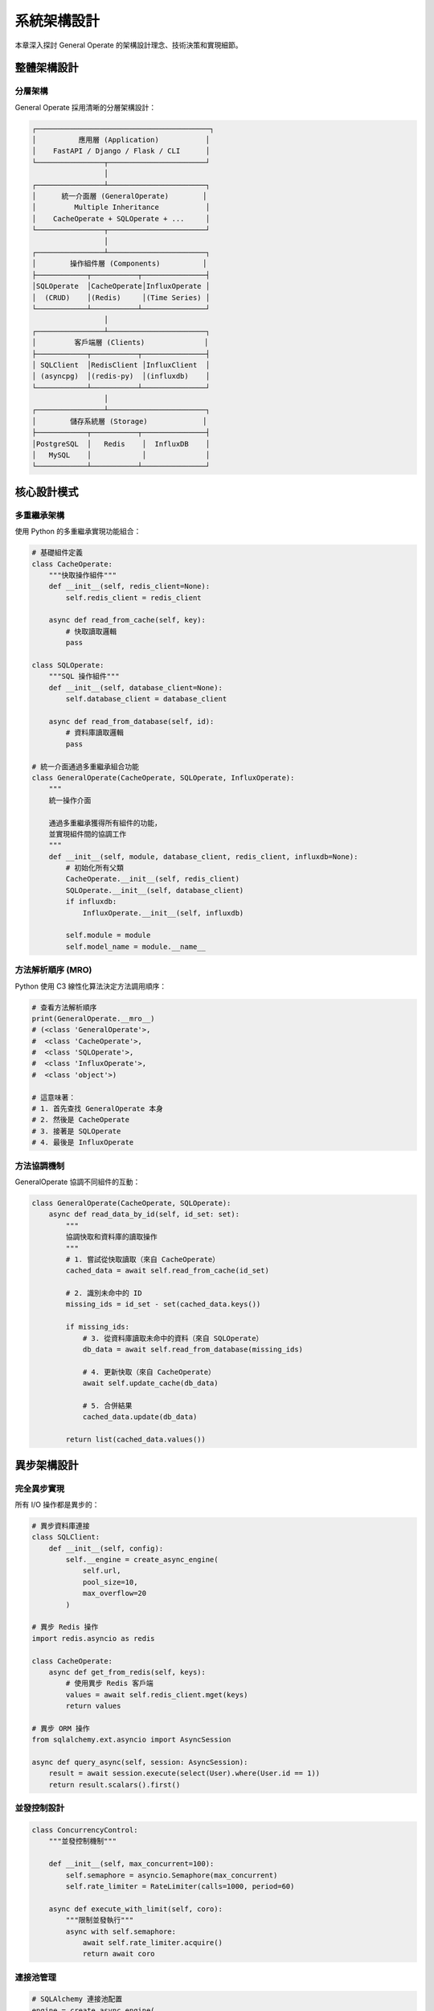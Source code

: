 系統架構設計
============

本章深入探討 General Operate 的架構設計理念、技術決策和實現細節。

整體架構設計
------------

分層架構
~~~~~~~~

General Operate 採用清晰的分層架構設計：

.. code-block:: text

   ┌─────────────────────────────────────────┐
   │          應用層 (Application)           │
   │    FastAPI / Django / Flask / CLI      │
   └────────────────┬───────────────────────┘
                    │
   ┌────────────────┴───────────────────────┐
   │      統一介面層 (GeneralOperate)        │
   │         Multiple Inheritance           │
   │    CacheOperate + SQLOperate + ...     │
   └────────────────┬───────────────────────┘
                    │
   ┌────────────────┴───────────────────────┐
   │        操作組件層 (Components)          │
   ├────────────┬───────────┬───────────────┤
   │SQLOperate  │CacheOperate│InfluxOperate │
   │  (CRUD)    │(Redis)     │(Time Series) │
   └────────────┴───────────┴───────────────┘
                    │
   ┌────────────────┴───────────────────────┐
   │         客戶端層 (Clients)              │
   ├────────────┬───────────┬───────────────┤
   │ SQLClient  │RedisClient │InfluxClient  │
   │ (asyncpg)  │(redis-py)  │(influxdb)    │
   └────────────┴───────────┴───────────────┘
                    │
   ┌────────────────┴───────────────────────┐
   │        儲存系統層 (Storage)             │
   ├────────────┬───────────┬───────────────┤
   │PostgreSQL  │   Redis    │  InfluxDB    │
   │   MySQL    │            │              │
   └────────────┴───────────┴───────────────┘

核心設計模式
------------

多重繼承架構
~~~~~~~~~~~~

使用 Python 的多重繼承實現功能組合：

.. code-block:: python

   # 基礎組件定義
   class CacheOperate:
       """快取操作組件"""
       def __init__(self, redis_client=None):
           self.redis_client = redis_client
       
       async def read_from_cache(self, key):
           # 快取讀取邏輯
           pass
   
   class SQLOperate:
       """SQL 操作組件"""
       def __init__(self, database_client=None):
           self.database_client = database_client
       
       async def read_from_database(self, id):
           # 資料庫讀取邏輯
           pass
   
   # 統一介面通過多重繼承組合功能
   class GeneralOperate(CacheOperate, SQLOperate, InfluxOperate):
       """
       統一操作介面
       
       通過多重繼承獲得所有組件的功能，
       並實現組件間的協調工作
       """
       def __init__(self, module, database_client, redis_client, influxdb=None):
           # 初始化所有父類
           CacheOperate.__init__(self, redis_client)
           SQLOperate.__init__(self, database_client)
           if influxdb:
               InfluxOperate.__init__(self, influxdb)
           
           self.module = module
           self.model_name = module.__name__

方法解析順序 (MRO)
~~~~~~~~~~~~~~~~~~~

Python 使用 C3 線性化算法決定方法調用順序：

.. code-block:: python

   # 查看方法解析順序
   print(GeneralOperate.__mro__)
   # (<class 'GeneralOperate'>, 
   #  <class 'CacheOperate'>, 
   #  <class 'SQLOperate'>, 
   #  <class 'InfluxOperate'>, 
   #  <class 'object'>)
   
   # 這意味著：
   # 1. 首先查找 GeneralOperate 本身
   # 2. 然後是 CacheOperate
   # 3. 接著是 SQLOperate
   # 4. 最後是 InfluxOperate

方法協調機制
~~~~~~~~~~~~

GeneralOperate 協調不同組件的互動：

.. code-block:: python

   class GeneralOperate(CacheOperate, SQLOperate):
       async def read_data_by_id(self, id_set: set):
           """
           協調快取和資料庫的讀取操作
           """
           # 1. 嘗試從快取讀取（來自 CacheOperate）
           cached_data = await self.read_from_cache(id_set)
           
           # 2. 識別未命中的 ID
           missing_ids = id_set - set(cached_data.keys())
           
           if missing_ids:
               # 3. 從資料庫讀取未命中的資料（來自 SQLOperate）
               db_data = await self.read_from_database(missing_ids)
               
               # 4. 更新快取（來自 CacheOperate）
               await self.update_cache(db_data)
               
               # 5. 合併結果
               cached_data.update(db_data)
           
           return list(cached_data.values())

異步架構設計
------------

完全異步實現
~~~~~~~~~~~~

所有 I/O 操作都是異步的：

.. code-block:: python

   # 異步資料庫連接
   class SQLClient:
       def __init__(self, config):
           self.__engine = create_async_engine(
               self.url,
               pool_size=10,
               max_overflow=20
           )
   
   # 異步 Redis 操作
   import redis.asyncio as redis
   
   class CacheOperate:
       async def get_from_redis(self, keys):
           # 使用異步 Redis 客戶端
           values = await self.redis_client.mget(keys)
           return values
   
   # 異步 ORM 操作
   from sqlalchemy.ext.asyncio import AsyncSession
   
   async def query_async(self, session: AsyncSession):
       result = await session.execute(select(User).where(User.id == 1))
       return result.scalars().first()

並發控制設計
~~~~~~~~~~~~

.. code-block:: python

   class ConcurrencyControl:
       """並發控制機制"""
       
       def __init__(self, max_concurrent=100):
           self.semaphore = asyncio.Semaphore(max_concurrent)
           self.rate_limiter = RateLimiter(calls=1000, period=60)
       
       async def execute_with_limit(self, coro):
           """限制並發執行"""
           async with self.semaphore:
               await self.rate_limiter.acquire()
               return await coro

連接池管理
~~~~~~~~~~

.. code-block:: python

   # SQLAlchemy 連接池配置
   engine = create_async_engine(
       DATABASE_URL,
       pool_size=20,           # 基礎連接數
       max_overflow=40,        # 額外連接數
       pool_timeout=30,        # 獲取連接超時
       pool_recycle=3600,      # 連接回收時間
       pool_pre_ping=True,     # 連接健康檢查
       echo_pool=True          # 連接池日誌
   )
   
   # Redis 連接池
   redis_pool = redis.ConnectionPool(
       host='localhost',
       port=6379,
       max_connections=100,
       decode_responses=True
   )

快取架構設計
------------

快取策略層次
~~~~~~~~~~~~

.. code-block:: text

   ┌─────────────────────────────────┐
   │     應用層快取 (Application)     │
   │      (本地記憶體快取)            │
   └────────────┬────────────────────┘
                │
   ┌────────────┴────────────────────┐
   │    分散式快取層 (Redis)          │
   │   (Cache-Aside Pattern)         │
   └────────────┬────────────────────┘
                │
   ┌────────────┴────────────────────┐
   │   資料庫查詢快取 (Database)      │
   │    (Query Result Cache)         │
   └────────────┬────────────────────┘
                │
   ┌────────────┴────────────────────┐
   │     持久層 (Persistent)          │
   │   (PostgreSQL / MySQL)          │
   └─────────────────────────────────┘

快取一致性保證
~~~~~~~~~~~~~~

.. code-block:: python

   class CacheConsistency:
       """快取一致性機制"""
       
       async def update_with_consistency(self, data):
           """確保快取一致性的更新操作"""
           # 1. 先刪除快取（避免髒讀）
           await self.delete_cache(data['id'])
           
           # 2. 更新資料庫
           result = await self.update_database(data)
           
           # 3. 延遲刪除（處理並發更新）
           await asyncio.sleep(0.5)
           await self.delete_cache(data['id'])
           
           # 4. 可選：預熱新資料
           if self.warm_cache_on_update:
               await self.warm_cache({data['id']})
           
           return result

快取鍵設計
~~~~~~~~~~

.. code-block:: python

   class CacheKeyBuilder:
       """快取鍵構建器"""
       
       def __init__(self, app_name: str, version: str):
           self.prefix = f"{app_name}:v{version}"
       
       def build_entity_key(self, model: str, id: int) -> str:
           """實體快取鍵"""
           return f"{self.prefix}:entity:{model}:{id}"
       
       def build_query_key(self, model: str, query_hash: str) -> str:
           """查詢結果快取鍵"""
           return f"{self.prefix}:query:{model}:{query_hash}"
       
       def build_list_key(self, model: str, filter_hash: str) -> str:
           """列表快取鍵"""
           return f"{self.prefix}:list:{model}:{filter_hash}"
       
       def build_count_key(self, model: str, filter_hash: str) -> str:
           """計數快取鍵"""
           return f"{self.prefix}:count:{model}:{filter_hash}"

安全架構設計
------------

SQL 注入防護
~~~~~~~~~~~~

.. code-block:: python

   class SQLSecurityLayer:
       """SQL 安全層"""
       
       def __init__(self):
           # 只允許字母、數字和下劃線
           self._identifier_pattern = re.compile(r"^[a-zA-Z_][a-zA-Z0-9_]*$")
       
       def validate_identifier(self, identifier: str) -> bool:
           """驗證 SQL 標識符"""
           if not identifier:
               raise ValueError("Identifier cannot be empty")
           
           if not self._identifier_pattern.match(identifier):
               raise ValueError(f"Invalid identifier: {identifier}")
           
           # 檢查保留字
           if identifier.upper() in SQL_RESERVED_WORDS:
               raise ValueError(f"Reserved word: {identifier}")
           
           return True
       
       def build_safe_query(self, table: str, conditions: dict) -> tuple:
           """構建安全的參數化查詢"""
           self.validate_identifier(table)
           
           # 使用參數化查詢
           query = f"SELECT * FROM {table} WHERE "
           params = {}
           
           for field, value in conditions.items():
               self.validate_identifier(field)
               params[field] = value
           
           return query, params

資料驗證層
~~~~~~~~~~

.. code-block:: python

   from pydantic import BaseModel, validator
   
   class DataValidationLayer:
       """資料驗證層"""
       
       @staticmethod
       def validate_input(schema: BaseModel, data: dict):
           """使用 Pydantic 進行資料驗證"""
           try:
               validated = schema(**data)
               return validated.dict()
           except ValidationError as e:
               raise GeneralOperateException(
                   status_code=400,
                   message_code=2001,
                   message=f"Validation error: {e.errors()}"
               )

性能優化架構
------------

批量操作優化
~~~~~~~~~~~~

.. code-block:: python

   class BatchOptimizer:
       """批量操作優化器"""
       
       async def batch_insert_optimized(self, items: list, batch_size=1000):
           """優化的批量插入"""
           # 使用 COPY 命令（PostgreSQL）
           if self.engine.dialect.name == 'postgresql':
               await self._bulk_insert_postgresql(items)
           else:
               # 使用批量 INSERT
               for i in range(0, len(items), batch_size):
                   batch = items[i:i + batch_size]
                   await self._batch_insert_generic(batch)
       
       async def _bulk_insert_postgresql(self, items):
           """PostgreSQL COPY 優化"""
           async with self.engine.begin() as conn:
               # 使用 COPY FROM 獲得最佳性能
               await conn.run_sync(
                   lambda sync_conn: sync_conn.connection.cursor().copy_from(
                       self._items_to_csv(items),
                       self.table_name,
                       columns=self.columns
                   )
               )

查詢優化器
~~~~~~~~~~

.. code-block:: python

   class QueryOptimizer:
       """查詢優化器"""
       
       def optimize_filter_query(self, filters: dict) -> Query:
           """優化過濾查詢"""
           query = select(self.model)
           
           # 智能索引使用
           indexed_fields = self.get_indexed_fields()
           
           # 優先使用索引字段
           for field in indexed_fields:
               if field in filters:
                   query = query.where(
                       getattr(self.model, field) == filters[field]
                   )
           
           # 添加其他過濾條件
           for field, condition in filters.items():
               if field not in indexed_fields:
                   query = self._add_condition(query, field, condition)
           
           return query

監控與可觀測性
--------------

指標收集架構
~~~~~~~~~~~~

.. code-block:: python

   from prometheus_client import Counter, Histogram, Gauge
   
   class MetricsCollector:
       """指標收集器"""
       
       def __init__(self):
           # 操作計數器
           self.operation_counter = Counter(
               'general_operate_operations_total',
               'Total operations',
               ['operation', 'model', 'status']
           )
           
           # 延遲直方圖
           self.latency_histogram = Histogram(
               'general_operate_latency_seconds',
               'Operation latency',
               ['operation', 'model']
           )
           
           # 活躍連接數
           self.active_connections = Gauge(
               'general_operate_active_connections',
               'Active database connections',
               ['database']
           )
       
       def record_operation(self, operation, model, status, duration):
           """記錄操作指標"""
           self.operation_counter.labels(
               operation=operation,
               model=model,
               status=status
           ).inc()
           
           self.latency_histogram.labels(
               operation=operation,
               model=model
           ).observe(duration)

分散式追蹤
~~~~~~~~~~

.. code-block:: python

   from opentelemetry import trace
   from opentelemetry.trace import Status, StatusCode
   
   class DistributedTracing:
       """分散式追蹤"""
       
       def __init__(self):
           self.tracer = trace.get_tracer(__name__)
       
       async def trace_operation(self, operation_name, func, **kwargs):
           """追蹤操作執行"""
           with self.tracer.start_as_current_span(operation_name) as span:
               # 添加屬性
               span.set_attributes({
                   "db.system": "postgresql",
                   "db.operation": operation_name,
                   **kwargs
               })
               
               try:
                   result = await func()
                   span.set_status(Status(StatusCode.OK))
                   return result
               except Exception as e:
                   span.set_status(
                       Status(StatusCode.ERROR, str(e))
                   )
                   span.record_exception(e)
                   raise

可擴展性設計
------------

插件架構
~~~~~~~~

.. code-block:: python

   class PluginSystem:
       """插件系統架構"""
       
       def __init__(self):
           self.plugins = {}
           self.hooks = defaultdict(list)
       
       def register_plugin(self, name: str, plugin: Plugin):
           """註冊插件"""
           self.plugins[name] = plugin
           plugin.register_hooks(self)
       
       def register_hook(self, event: str, handler: callable):
           """註冊鉤子"""
           self.hooks[event].append(handler)
       
       async def emit_hook(self, event: str, *args, **kwargs):
           """觸發鉤子"""
           for handler in self.hooks[event]:
               await handler(*args, **kwargs)
   
   # 使用插件
   class CachePlugin(Plugin):
       async def before_read(self, model, filters):
           # 在讀取前執行
           pass
       
       async def after_write(self, model, data):
           # 在寫入後執行
           pass

水平擴展支援
~~~~~~~~~~~~

.. code-block:: python

   class ShardingStrategy:
       """分片策略"""
       
       def __init__(self, shard_count: int):
           self.shard_count = shard_count
           self.shards = {}
       
       def get_shard(self, key: str) -> int:
           """獲取分片索引"""
           hash_value = hashlib.md5(key.encode()).hexdigest()
           return int(hash_value, 16) % self.shard_count
       
       async def execute_on_shard(self, key: str, operation):
           """在特定分片上執行操作"""
           shard_id = self.get_shard(key)
           shard = self.shards[shard_id]
           return await operation(shard)

總結
----

General Operate 的架構設計遵循以下原則：

1. **模組化**：通過多重繼承實現功能組合
2. **異步優先**：完全異步實現，支援高並發
3. **安全性**：多層安全防護機制
4. **可擴展**：插件系統和水平擴展支援
5. **可觀測**：完善的監控和追蹤機制

這種架構設計確保了系統的高性能、可維護性和可擴展性。